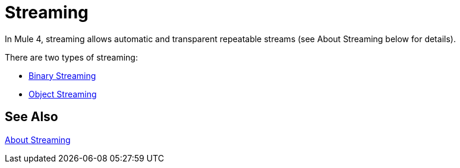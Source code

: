 = Streaming
:keywords: mule, sdk, streaming, data, pagination

In Mule 4, streaming allows automatic and transparent repeatable streams (see About Streaming below for details).

There are two types of streaming:

* <<binary-streaming#, Binary Streaming>>
* <<object-streaming#, Object Streaming>>

== See Also

link:/mule-user-guide/v/4.1/streaming-about#repeatable_streams[About Streaming]
